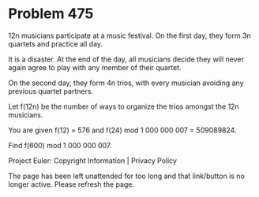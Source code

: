 *   Problem 475

   12n musicians participate at a music festival. On the first day, they form
   3n quartets and practice all day.

   It is a disaster. At the end of the day, all musicians decide they will
   never again agree to play with any member of their quartet.

   On the second day, they form 4n trios, with every musician avoiding any
   previous quartet partners.

   Let f(12n) be the number of ways to organize the trios amongst the 12n
   musicians.

   You are given f(12) = 576 and f(24) mod 1 000 000 007 = 509089824.

   Find f(600) mod 1 000 000 007.

   Project Euler: Copyright Information | Privacy Policy

   The page has been left unattended for too long and that link/button is no
   longer active. Please refresh the page.
